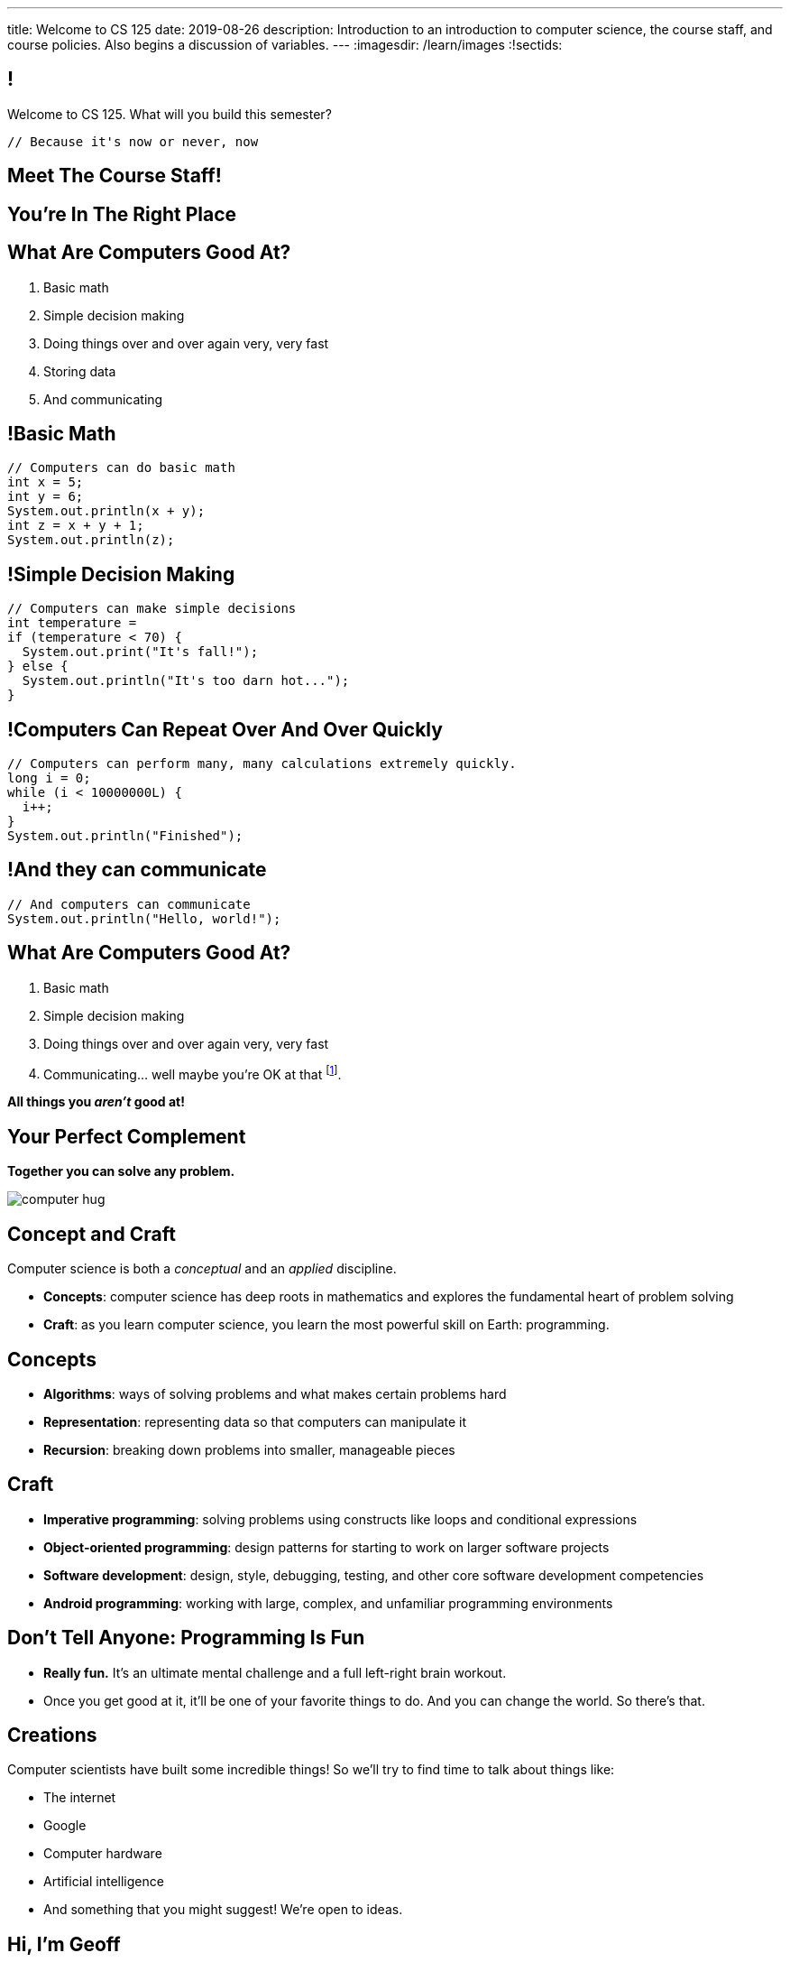 ---
title: Welcome to CS 125
date: 2019-08-26
description:
  Introduction to an introduction to computer science, the course staff, and
  course policies. Also begins a discussion of variables.
---
:imagesdir: /learn/images
:!sectids:

[[MzPmkgrdVMHlvGbjTPBInKmLfinCncYD]]
== !

[.janini]
--
++++
<div class="message">Welcome to CS 125. What will you build this semester?</div>
++++
....
// Because it's now or never, now
....
--

[[DFZYHADZWGMCLLBESAZCUPHGQNYYRXUS]]
[.oneword]
== Meet The Course Staff!

[[YKTydRdgEWYGArQrQpDdvUaoKJebzqIO]]
[.oneword]
== You're In The Right Place

[[LtWPIPeLHfUwKfLHnFsAgObQiACAUHXo]]
== What Are Computers Good At?

[.s]
//
. Basic math
//
. Simple decision making
//
. Doing things over and over again very, very fast
//
. Storing data
//
. And communicating

[[trPWFBOyXxoIyQwoOOXVARxRbDjgTDiV]]
== !Basic Math

[.janini]
....
// Computers can do basic math
int x = 5;
int y = 6;
System.out.println(x + y);
int z = x + y + 1;
System.out.println(z);
....

[[jNWKvrYryTeCmYMFWxKGefQqBHvgmTGc]]
== !Simple Decision Making

[.janini]
....
// Computers can make simple decisions
int temperature =
if (temperature < 70) {
  System.out.print("It's fall!");
} else {
  System.out.println("It's too darn hot...");
}
....

[[sJThRyOmmWboGqEiRbOCimzNdkKHIXNm]]
== !Computers Can Repeat Over And Over Quickly

[.janini]
....
// Computers can perform many, many calculations extremely quickly.
long i = 0;
while (i < 10000000L) {
  i++;
}
System.out.println("Finished");
....

[[JGIDCDILBKYWMRKOIKUPXJJJEYAHBDBN]]
== !And they can communicate

[.janini]
....
// And computers can communicate
System.out.println("Hello, world!");
....

[[reWYCXLjkIuaCdbygetURwtvyAOLSfkV]]
== What Are Computers Good At?

. Basic math
//
. Simple decision making
//
. Doing things over and over again very, very fast
//
. Communicating... well maybe you're OK at that footnote:[Not all computer
scientists are...].

[.s]*All things you _aren't_ good at!*

[[kMaCiQgHeLOyOtAyLWujkhWPQqGiyezT]]
== Your Perfect Complement

[.lead]
//
*Together you can solve any problem.*

image::https://3rqigbyqdu93oemcc2px0vss-wpengine.netdna-ssl.com/wp-content/uploads/2011/01/computer-hug.jpg[role='mx-auto']

[[ewZnhvFaDvLRFqtxGvxMDYXmyMBcigzt]]
== Concept and Craft

[.lead]
//
Computer science is both a _conceptual_ and an _applied_ discipline.

[.s]
//
* *Concepts*: computer science has deep roots in mathematics and explores the
fundamental heart of problem solving
//
* *Craft*: as you learn computer science, you learn the most powerful skill on
Earth: programming.

[[RAnQjIUlgLetUIYHXrFketYnumiEsMhC]]
== Concepts

[.s]
//
* *Algorithms*: ways of solving problems and what makes certain problems hard
//
* *Representation*: representing data so that computers can manipulate it
//
* *Recursion*: breaking down problems into smaller, manageable pieces

[[CrGzONxvmobDiCzYtqUUZBrkSdXFTmsK]]
== Craft

[.s]
//
* *Imperative programming*: solving problems using constructs like
loops and conditional expressions
//
* *Object-oriented programming*: design patterns for starting to work on larger
software projects
//
* *Software development*: design, style, debugging, testing, and other core
software development competencies
//
* *Android programming*: working with large, complex, and unfamiliar programming
environments

[[FYXOUkfcCLrPKUjFqEYcvaKpyIwhHLBe]]
== Don't Tell Anyone: Programming Is Fun

[.s]
//
* *Really fun.* It's an ultimate mental challenge and a full left-right brain
workout.
//
* Once you get good at it, it'll be one of your favorite things to do.
//
And you can change the world. So there's that.

[[onGoAtMItLsYctSxAvdkkXunzesajYla]]
== Creations

Computer scientists have built some incredible things!
//
So we'll try to find time to talk about things like:

* The internet
//
* Google
//
* Computer hardware
//
* Artificial intelligence
//
* And something that you might suggest! We're open to ideas.

[[KWHMWPPBWSYDAQIKPDYCISIQNSGTMKDZ]]
[.oneword]
== Hi, I'm Geoff

[[ATQCDPMXBOWYOJLQUJIBRWPKBMRYRTWG]]
[.oneword]
== This is My Thing

[[QMPLHDVDWATGOLHPIHMOYHRVLMRCEUHK]]
[.oneword]
== This is a Big Class

[[rcNIWszTtcupXhfuaAQmovpbiXCFCZPl]]
== !Course Website

++++
<div class="embed-responsive embed-responsive-4by3">
  <iframe class="embed-responsive-item" src="https://cs125.cs.illinois.edu"></iframe>
</div>
++++

[[tCPcJmMVZnJOSKfkSnxcFYsYfgICZeBS]]
== !Course Staff

++++
<div class="embed-responsive embed-responsive-4by3">
  <iframe class="embed-responsive-item" src="https://cs125.cs.illinois.edu/info/people"></iframe>
</div>
++++

[[APvPfnnPZnDfSgdCZVKAfigiGcqXbXZM]]
== How CS 125 Works

[.lead]
//
Roughly the course material is broken down into two parts:

* *Lectures, quizzes, and homework* cover core programming concepts.
//
* *Labs and the Machine Project* provide practice with working on larger software projects.
//
* We're also reading a _book_ this semester to help introduce you to the culture
of technology.

[[ouQsRSTMLTlEBGfWyBNFjPItAQsbQjFQ]]
== Lectures

[.s]
//
* Lectures are taught in an active learning style. We'll spend our time reading
and writing code together, just like the examples we started class with.
//
* If you have a laptop, *bring it with you*. If you don't, we'll make
accommodations.
//
* You'll receive credit for being in the right place at the right time and
following along and participating
//
* I will start promptly at 11AM and go until 11:50AM.
//
You will get your money's worth.
//
* There will be excellent footnote:[you may find it excellent] and loud
footnote:[definitely] music beforehand if you need help waking up.

[[LJHCOAZINDFTFZYHFPAPVAIHUUTYNJLU]]
[.oneword]
== Together in Foellinger Auditorium

This is a beautiful place, but there are a bunch of us here together.

[[HYQROHZQKCRBMZTJWXQIMELPCMWZMDKX]]
== Making Foellinger Work

[.s]
//
* *Please arrive early so that you can get a seat.*
//
* *Please bring a fully-charged laptop.* (Even Siebel 1404 doesn't have
chargers...)
//
* *Please be gentle with the WiFi.* Our in-class activities are more important
than whatever soccer match happens to be on now.

[[cOHlQcYpxtJTpTzbPIlINKtGFgMBZuMk]]
== Homework

[.lead]
//
Programming is about practice. Period.

[.s]
//
* Our CS 125 homework problems are the primary way that you learn the material.
//
* One per day from now until December.
//
* Start them early, get help as needed, and don't give up! The more you work at
them, the more you learn.

[[MyXRvFcBdNgnxuoEepndfhaeXBLKnQvC]]
== Quizzes

[.lead]
//
CS 125 gives weekly assessments in the
//
https://cbtf.engr.illinois.edu[Computer-Based Testing Facility]

[.s]
//
* 12 weekly assessments will be quizzes, 3 will be midterms
//
* All quizzes and midterms are worth the same, but midterms are more cumulative
and cannot be dropped
//
* Every quiz and midterm contains programming problems
//
* **The point of these assessments is to get you to do the homework**

[[adGMBnUChHWdnfpipELPnKidamOieddU]]
== Labs and MPs

[.lead]
//
Programming is about (more) practice. Period.

[.s]
//
* This semester we're moving to a single long multi-part machine _project_ that
will span the entire semester.
//
You'll be building a cool Android app in stages calibrated to help you learn.
//
* Start each MP checkpoint early, get help as needed, and don't give up! The
more you work at them, the more you learn.
//
* Lab this semester will also cover Android programming and other related
topics.

[[edMqydftNxLZzmmpUqRJQGzhDfcgApcx]]
== Coders by Clive Thompson

image::https://images-na.ssl-images-amazon.com/images/I/51PSwQAYwnL._SX327_BO1,204,203,200_.jpg[role='mx-auto',width=160]

This is a fantastic book&mdash;you will enjoy it and learn a lot from it.
(A few questions about it will be on each quiz.)

[[xodQblWATMrtMunenwmvdsidYDeiHePj]]
== CS 125 Course Design Principles

[.lead]
//
Programming is about consistent, regular practice. Period.
//
The course is designed with this in mind.

[.s]
//
* There are no high-percentage exams in CS 125
//
* You'll do a bit _each_ and _every_ day
//
* Good news: no cramming, no high-stakes assessments
//
* Bad news: no way to save yourself if you get behind
//
* **So don't**

[[yfsxHUAMFVaVJlfXNluzbsPDEycBQzlc]]
== !Up And To The Right

image::http://maryellenmiller.com/wp-content/uploads/2015/04/IMG_0009.png[role='mx-auto meme',width=640]

[[aoBhdVncEOFFdpoLjiBnHnpnqGeUvndy]]
== Quantity v. Quality

[quote,role='small']
____
The ceramics teacher announced on opening day that he was dividing the class
into two groups.
//
All those on the left side of the studio, he said, would be
graded solely on the quantity of work they produced, all those on the right
solely on its quality.
//
His procedure was simple: on the final day of class he
would bring in his bathroom scales and weigh the work of the "quantity" group:
fifty pound of pots rated an "A", forty pounds a "B", and so on.
//
Those being
graded on "quality", however, needed to produce only one pot - albeit a perfect
one - to get an "A".

**Well, come grading time and a curious fact emerged: the works of highest quality
were all produced by the group being graded for quantity.**
//
It seems that while the "quantity" group was busily churning out piles of
work&mdash;and learning from their mistakes&mdash;the "quality" group had sat
theorizing about perfection, and in the end had little more to show for their
efforts than grandiose theories and a pile of dead clay.
____

[[hyqdUBiNdUdJLpmeuYjhWlnuaYjgwuTn]]
[.oneword]
//
== And in the End?

[[eidFKfBfdENiRsPybvxZjEnernXnnwHS]]
== Spring 2019 Homework

[.s]
//
* 160 homework and exam programming problems
//
* 8,789 lines of testing code
//
* 23,379 _hours_ of work on the homework problems, including 5,672 on the
ungraded practice problems
//
* 588,765 submissions on the lab, quiz, exam, and homework programming problems...
//
* ...containing _10,718,190_ (!!!) lines of non-commenting code!
//
* Which is roughly 20,000 lines of code per student (!!!).

[[ffoCTGqmPdHdXDxhAjUEffhCnULparbd]]
== Spring 2019 Homework

[.s.small]
//
* 588,765 programming problem submissions, resulting in...
//
* 95,721 `checkstyle` errors,
//
* 221,039 compilation errors,
//
* 178,837 testing errors,
//
* leaving 93,168 correct submissions.
//
* Of which _11,603_ were *perfect*.

[[XASJWWKTBYHIQWFIABSTFQFAPHBKQJRL]]
== ! Spring 2019: Final Project Fair

++++
<div class="embed-responsive embed-responsive-4by3">
  <iframe class="embed-responsive-item" src="https://cs125.cs.illinois.edu/info/fair"></iframe>
</div>
++++

[[QDJFAZXENDFSSAWLZEOWCGAOVJWARANK]]
[.oneword]
== Who's a Beginner?

[[IYLYIPXSWFJVIFYCWIHZCMWEFAERCFZK]]
[.oneword]
== Who's Not a Beginner?

[[hptvBcPwwAHmrXIznsTSPLRlWaaHmBdV]]
== Beginner's Rule

[.s]
* Many of you are beginners, but not all of you.
//
* If you're new and you meet someone that seems much better than you&mdash;they
have probably just had more practice.

* Don't get discouraged!
//
*But the only way to catch up is to keep practicing.*
//
* You _will_ get better. And it gets fun _fast_...

[[ieEYXAwbaNJUaEBgXOYZFrmXIZHeRaki]]
== How To Succeed in CS 125

[.s]
//
. Prepare for, attend, and participate in your assigned lecture and lab section
//
. Do your daily homework problems
//
. Start the MPs early and make a regular appointment to come to office hours
//
. Don't miss the weekly quizzes in the CBTF&mdash;they start _tomorrow_

[[nkUXrGivKZLttoExOZkFgfFUZysQDKdt]]
== Cheating

[.lead]
//
I take academic integrity extremely seriously.
//
Cheaters will be caught and punished.

[[ZSEOLRHBUIIFONSDYHUUYEWHRPCHPSBS]]
== Week 0

[.s.small]
//
* *Today*: I'll hang around outside Foellinger until 1PM and then be back in
Siebel 0403 (our basement space) from 3&ndash;5PM.
//
Please stop by to say hi or if you have any questions.
//
* *Today*: Our https://tinyurl.com/y69urlpf[first homework problem has been posted].
//
It's easy, but our goal is for you to be programming every day from now until
May.
//
CBTF quizzes also start today.
//
* *Tomorrow*: Labs start tomorrow. And more homework!
//
* *Wednesday*: We'll keep learning to program. Office hours will start. And more homework!
//
* *Thursdays*: More homework
//
* *Friday*: We'll keep learning to program... [.s]#and more homework!#

[[gOlawzkbdSEIYrzlDilVtwepEurIuUCD]]
[.oneword]
== Questions?

[[WKJDJBZLOVNADEGAAGDGCLPVQQGMTIGY]]
== Extra Credit Opportunities!

Already, and link:/info/syllabus/#extracredit[more to come]...

* Take our https://forms.gle/AfQKi6QihhM3Fe1f6[initial student survey] by
Sunday 09/08/2019 at midnight.

[[URDSJNJKLKHUEMKLEYCRPRJZDIAEDAYF]]
== CS 196: The CS 125 Honors Section

If you are up for a challenge&mdash;or have a bit of programming experience and
so _need_ a challenge&mdash;CS 125 offers an *honors section*.
//
Find out more on the
//
http://cs196.cs.illinois.edu/[CS 196 website].

* Their first class is *tomorrow* (Tuesday) at 7PM in Siebel 1404.
//
* Registration for CS 196 won't open until later this week or early next.

[[REgRxygRKffPejEDbYPYrLydfkTidngV]]
== CS 199 EMP: The CS 125 Extra Practice Section

If you need a bit of help keeping up with the CS 125 material we have a weekly
review section called EMP (Even More Practice).

* EMP meets *Thursdays* from 5&ndash;7PM in Siebel 1404.
//
* It's staffed by a fantastic TA and multiple CAs who are excited about working
with beginners
//
* You can enroll for one credit hour&mdash;but you don't have to.
//
Feel free to just show up when and if you need some extra help.

[[nxqiiuWnNaaiOxPkNhJnfVAwxbOuedBd]]
== If You Aren't Enrolled Yet...

[.lead]
//
https://forms.gle/44Kz9HzS4iRE1YgPA[Sign up here] to get _temporary_ access to the course
forum and other materials.

[[TFhHAWSJKElZhiVPwVAxdYBKbIZHzGXx]]
== Announcements

* Take our https://forms.gle/AfQKi6QihhM3Fe1f6[intro survey]!
//
* Homework starts https://tinyurl.com/y69urlpf[_today_].
//
* Quizzes start _today_ but the first quiz is easy and mainly covers course
policies.
//
* Labs start _tomorrow_.
//
* Wednesday we'll cover variables, primitive types, expressions, and conditional
statements.
//
* If you haven't registered yet please
//
https://forms.gle/44Kz9HzS4iRE1YgPA[complete this form]
//
and attend any lab this week.

// vim: ts=2:sw=2:et:autoread
